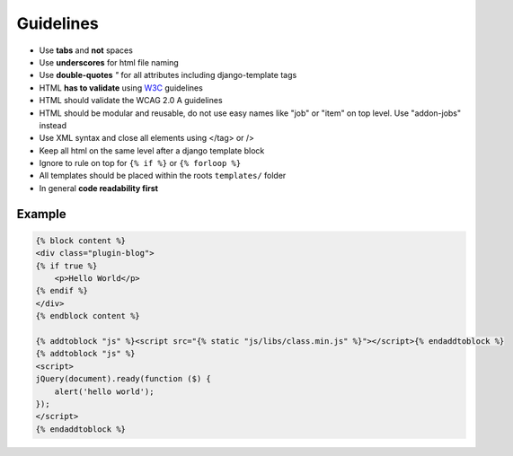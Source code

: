 Guidelines
==========

* Use **tabs** and **not** spaces
* Use **underscores** for html file naming
* Use **double-quotes** `"` for all attributes including django-template tags
* HTML **has to validate** using `W3C <http://www.w3.org/2001/sw/BestPractices/>`_ guidelines
* HTML should validate the WCAG 2.0 A guidelines
* HTML should be modular and reusable, do not use easy names like "job" or "item" on top level. Use "addon-jobs" instead
* Use XML syntax and close all elements using </tag> or />
* Keep all html on the same level after a django template block
* Ignore to rule on top for ``{% if %}`` or ``{% forloop %}``
* All templates should be placed within the roots ``templates/`` folder
* In general **code readability first**


Example
-------

.. code-block:: html

    {% block content %}
    <div class="plugin-blog">
    {% if true %}
        <p>Hello World</p>
    {% endif %}
    </div>
    {% endblock content %}

    {% addtoblock "js" %}<script src="{% static "js/libs/class.min.js" %}"></script>{% endaddtoblock %}
    {% addtoblock "js" %}
    <script>
    jQuery(document).ready(function ($) {
        alert('hello world');
    });
    </script>
    {% endaddtoblock %}
